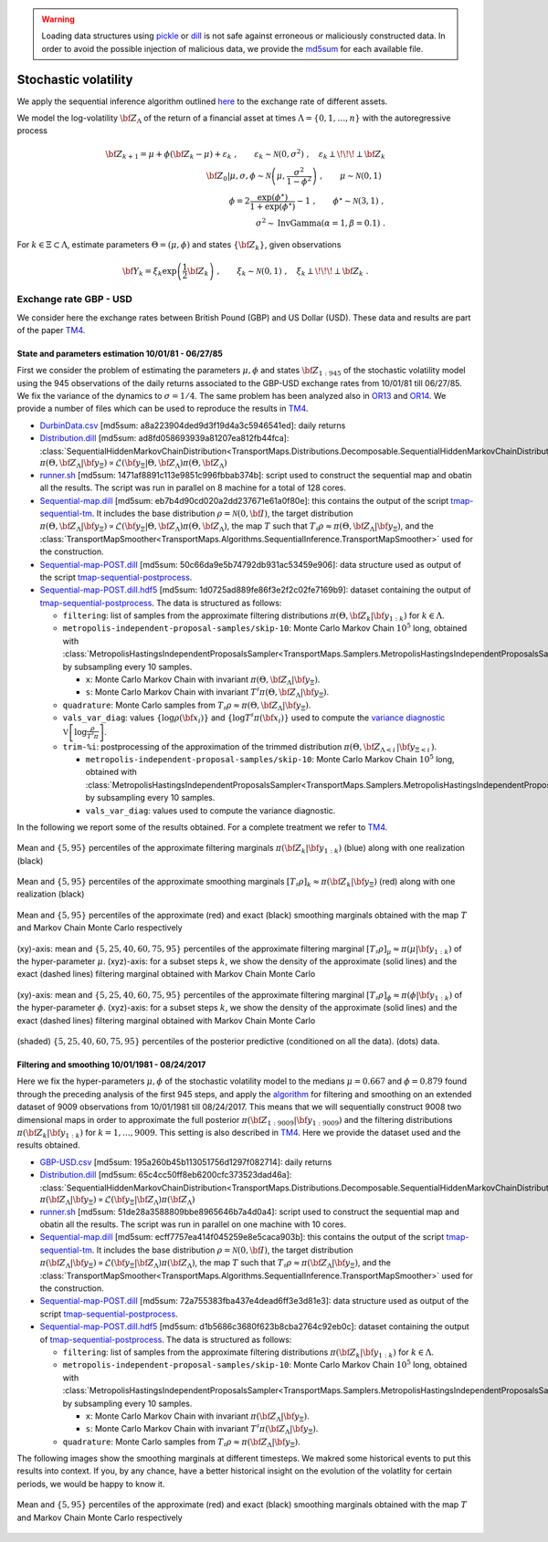 .. warning::

   Loading data structures using `pickle <https://docs.python.org/3.4/library/pickle.html>`_ or `dill <https://github.com/uqfoundation/dill>`_ is not safe against erroneous or maliciously constructed data. In order to avoid the possible injection of malicious data, we provide the `md5sum <https://en.wikipedia.org/wiki/Md5sum>`_ for each available file.


Stochastic volatility
=====================

We apply the sequential inference algorithm outlined `here <../../example-sequential-stocvol-6d.html>`_ to the exchange rate of different assets. 

We model the log-volatility :math:`{\bf Z}_{\Lambda}` of the return of a financial asset at times :math:`\Lambda=\{0,1,\ldots,n\}` with the autoregressive process

.. math::

   {\bf Z}_{k+1} = \mu + \phi ({\bf Z}_k - \mu) + \varepsilon_k \;, \qquad \varepsilon_k \sim \mathcal{N}(0,\sigma^2) \;, \quad \varepsilon_k {\perp\!\!\!\perp} {\bf Z}_k \\
   \qquad \left.{\bf Z}_0 \right\vert \mu,\sigma,\phi \sim \mathcal{N}\left(\mu, \frac{\sigma^2}{1-\phi^2}\right) \;, \qquad \mu \sim \mathcal{N}(0,1) \;\, \\
   \qquad \phi = 2 \frac{\exp(\phi^\star)}{1+\exp(\phi^\star)} - 1 \;, \qquad \phi^\star \sim \mathcal{N}(3,1) \;, \\
   \sigma^2 \sim \text{InvGamma}(\alpha=1, \beta=0.1) \;.

For :math:`k \in \Xi \subset \Lambda`, estimate parameters :math:`\Theta = (\mu,\phi)` and states :math:`\left\{ {\bf Z}_k \right\}`, given observations

.. math::

   {\bf Y}_k = \xi_k \exp\left(\frac{1}{2}{\bf Z}_k\right) \;, \qquad \xi_k \sim \mathcal{N}(0,1) \;, \quad \xi_k {\perp\!\!\!\perp} {\bf Z}_k \;.


Exchange rate GBP - USD
-----------------------

We consider here the exchange rates between British Pound (GBP) and US Dollar (USD). These data and results are part of the paper `TM4 <../../aa-references.html#spantini2017>`_.


State and parameters estimation 10/01/81 - 06/27/85
^^^^^^^^^^^^^^^^^^^^^^^^^^^^^^^^^^^^^^^^^^^^^^^^^^^

First we consider the problem of estimating the parameters :math:`\mu, \phi` and states :math:`{\bf Z}_{1:945}` of the stochastic volatility model using the 945 observations of the daily returns associated to the GBP-USD exchange rates from 10/01/81 till 06/27/85. We fix the variance of the dynamics to :math:`\sigma=1/4`.
The same problem has been analyzed also in `OR13 <../../aa-references.html#Durbin2000>`_ and `OR14 <../../aa-references.html#Rue2009>`_.
We provide a number of files which can be used to reproduce the results in `TM4 <../../aa-references.html#spantini2017>`_.

* `DurbinData.csv <https://www.dropbox.com/s/lhn3yuxbr8vlmtd/Durbin.csv?dl=1>`_ [md5sum: a8a223904ded9d3f19d4a3c5946541ed]: daily returns
* `Distribution.dill <https://www.dropbox.com/s/lactnq17jemi5mk/Distribution.dill?dl=1>`_ [md5sum: ad8fd058693939a81207ea812fb44fca]: :class:`SequentialHiddenMarkovChainDistribution<TransportMaps.Distributions.Decomposable.SequentialHiddenMarkovChainDistribution>` :math:`\pi\left( \left. \Theta, {\bf Z}_\Lambda \right\vert {\bf y}_\Xi \right) \propto \mathcal{L}\left({\bf y}_\Xi \left\vert \Theta, {\bf Z}_\Lambda\right.\right) \pi\left( \Theta, {\bf Z}_\Lambda \right)`
* `runner.sh <https://www.dropbox.com/s/914rfsz91cj2wp5/runner.sh?dl=1>`_ [md5sum: 1471af8891c113e9851c996fbbab374b]: script used to construct the sequential map and obatin all the results. The script was run in parallel on 8 machine for a total of 128 cores.
* `Sequential-map.dill <https://www.dropbox.com/s/3mq9lacumlq43uh/Sequential-map.dill?dl=1>`_ [md5sum: eb7b4d90cd020a2dd237671e61a0f80e]: this contains the output of the script `tmap-sequential-tm <../../cli/cli.html#tmap-sequential-tm>`_. It includes the base distribution :math:`\rho=\mathcal{N}(0,{\bf I})`, the target distribution :math:`\pi\left( \left. \Theta, {\bf Z}_\Lambda \right\vert {\bf y}_\Xi \right) \propto \mathcal{L}\left({\bf y}_\Xi \left\vert \Theta, {\bf Z}_\Lambda\right.\right) \pi\left( \Theta, {\bf Z}_\Lambda \right)`, the map :math:`T` such that :math:`T_\sharp \rho \approx \pi\left( \left. \Theta, {\bf Z}_\Lambda \right\vert {\bf y}_\Xi \right)`, and the :class:`TransportMapSmoother<TransportMaps.Algorithms.SequentialInference.TransportMapSmoother>` used for the construction.
* `Sequential-map-POST.dill <https://www.dropbox.com/s/bw2j72h0ehh0m87/Sequential-map-POST.dill?dl=1>`_ [md5sum: 50c66da9e5b74792db931ac53459e906]: data structure used as output of the script `tmap-sequential-postprocess <../../cli/cli.html#tmap-sequential-posprocess>`_.
* `Sequential-map-POST.dill.hdf5 <https://www.dropbox.com/s/zjmlwnzm5wawt3p/Sequential-map-POST.dill.hdf5?dl=1>`_ [md5sum: 1d0725ad889fe86f3e2f2c02fe7169b9]: dataset containing the output of `tmap-sequential-postprocess <../../cli/cli.html#tmap-sequential-posprocess>`_. The data is structured as follows:

  - ``filtering``: list of samples from the approximate filtering distributions :math:`\pi\left(\Theta, {\bf Z}_k \middle\vert {\bf y}_{1:k}\right)` for :math:`k\in\Lambda`.
  - ``metropolis-independent-proposal-samples/skip-10``: Monte Carlo Markov Chain :math:`10^5` long, obtained with :class:`MetropolisHastingsIndependentProposalsSampler<TransportMaps.Samplers.MetropolisHastingsIndependentProposalsSampler>`, by subsampling every 10 samples.
    
    - ``x``: Monte Carlo Markov Chain with invariant :math:`\pi\left( \Theta, {\bf Z}_\Lambda \middle\vert {\bf y}_\Xi \right)`.
    - ``s``: Monte Carlo Markov Chain with invariant :math:`T^\sharp \pi\left( \Theta, {\bf Z}_\Lambda \middle\vert {\bf y}_\Xi \right)`.

  - ``quadrature``: Monte Carlo samples from :math:`T_\sharp\rho \approx \pi\left( \Theta, {\bf Z}_\Lambda \middle\vert {\bf y}_\Xi \right)`.
  - ``vals_var_diag``: values :math:`\{\log\rho({\bf x}_i)\}` and :math:`\{\log T^\sharp\pi({\bf x}_i)\}` used to compute the `variance diagnostic <../../example-BOD-4d.html#Variance-diagnostic>`_ :math:`\mathbb{V}\left[\log\frac{\rho}{T^\sharp\pi}\right]`.
  - ``trim-%i``: postprocessing of the approximation of the trimmed distribution :math:`\pi\left( \Theta, {\bf Z}_{\Lambda<i}\, \middle\vert {\bf y}_{\Xi<i}\, \right)`.
    
    - ``metropolis-independent-proposal-samples/skip-10``: Monte Carlo Markov Chain :math:`10^5` long, obtained with :class:`MetropolisHastingsIndependentProposalsSampler<TransportMaps.Samplers.MetropolisHastingsIndependentProposalsSampler>`, by subsampling every 10 samples.
    - ``vals_var_diag``: values used to compute the variance diagnostic.

In the following we report some of the results obtained. For a complete treatment we refer to `TM4 <../../aa-references.html#spantini2017>`_. 

.. figure:: Figures/DurbinData/filtering-marginals-timesteps-chunk-0.svg
   :align: center

   Mean and :math:`\{5,95\}` percentiles of the approximate filtering marginals :math:`\pi\left({\bf Z}_k \middle\vert {\bf y}_{1:k}\right)` (blue) along with one realization (black)


.. figure:: Figures/DurbinData/smoothing-marginals-timesteps-ntraj-1-chunk-0.svg
   :align: center

   Mean and :math:`\{5,95\}` percentiles of the approximate smoothing marginals :math:`[T_\sharp\rho]_k \approx \pi\left({\bf Z}_k \middle\vert {\bf y}_\Xi\right)` (red) along with one realization (black)


.. figure:: Figures/DurbinData/smoothing-marginals-vs-unbiased-timesteps-chunk-0.svg
   :align: center

   Mean and :math:`\{5,95\}` percentiles of the approximate (red) and exact (black) smoothing marginals obtained with the map :math:`T` and Markov Chain Monte Carlo respectively


.. figure:: Figures/DurbinData/filtering-marginals-timesteps_mu-3d.svg
   :align: center

   (xy)-axis: mean and :math:`\{5,25,40,60,75,95\}` percentiles of the approximate filtering marginal :math:`[T_\sharp\rho]_{\mu} \approx \pi\left(\mu\middle\vert {\bf y}_{1:k}\right)` of the hyper-parameter :math:`\mu`. 
   (xyz)-axis: for a subset steps :math:`k`, we show the density of the approximate (solid lines) and the exact (dashed lines) filtering marginal obtained with Markov Chain Monte Carlo
   

.. figure:: Figures/DurbinData/filtering-marginals-timesteps_phi-3d.svg
   :align: center

   (xy)-axis: mean and :math:`\{5,25,40,60,75,95\}` percentiles of the approximate filtering marginal :math:`[T_\sharp\rho]_{\phi} \approx \pi\left(\phi\middle\vert {\bf y}_{1:k}\right)` of the hyper-parameter :math:`\phi`. 
   (xyz)-axis: for a subset steps :math:`k`, we show the density of the approximate (solid lines) and the exact (dashed lines) filtering marginal obtained with Markov Chain Monte Carlo


.. figure:: Figures/DurbinData/posterior-data-predictive.svg
   :align: center
           
   (shaded) :math:`\{5,25,40,60,75,95\}` percentiles of the posterior predictive (conditioned on all the data). (dots) data.



Filtering and smoothing 10/01/1981 - 08/24/2017
^^^^^^^^^^^^^^^^^^^^^^^^^^^^^^^^^^^^^^^^^^^^^^^

Here we fix the hyper-parameters :math:`\mu,\phi` of the stochastic volatility model to the medians :math:`\mu=0.667` and :math:`\phi=0.879` found through the preceding analysis of the first 945 steps, and apply the `algorithm <../../example-sequential-stocvol-6d.html>`_ for filtering and smoothing on an extended dataset of 9009 observations from 10/01/1981 till 08/24/2017. This means that we will sequentially construct 9008 two dimensional maps in order to approximate the full posterior :math:`\pi\left({\bf Z}_{1:9009}\middle\vert {\bf y}_{1:9009}\right)` and the filtering distributions :math:`\pi\left({\bf Z}_{k}\middle\vert {\bf y}_{1:k}\right)` for :math:`k=1,\ldots,9009`. 
This setting is also described in `TM4 <../../aa-references.html#spantini2017>`_. Here we provide the dataset used and the results obtained.

* `GBP-USD.csv <https://www.dropbox.com/s/fnbp5w7ln7j4j7r/GBP-USD.csv?dl=1>`_ [md5sum: 195a260b45b113051756d1297f082714]: daily returns
* `Distribution.dill <https://www.dropbox.com/s/entn3osk32agobj/Distribution.dill?dl=1>`_ [md5sum: 65c4cc50ff8eb6200cfc373523dad46a]: :class:`SequentialHiddenMarkovChainDistribution<TransportMaps.Distributions.Decomposable.SequentialHiddenMarkovChainDistribution>` :math:`\pi\left({\bf Z}_\Lambda \middle\vert {\bf y}_\Xi \right) \propto \mathcal{L}\left({\bf y}_\Xi \middle\vert {\bf Z}_\Lambda\right) \pi\left( {\bf Z}_\Lambda \right)`
* `runner.sh <https://www.dropbox.com/s/z9xu074f6j2jqxu/runner.sh?dl=1>`_ [md5sum: 51de28a3588809bbe8965646b7a4d0a4]: script used to construct the sequential map and obatin all the results. The script was run in parallel on one machine with 10 cores.
* `Sequential-map.dill <https://www.dropbox.com/s/r27j5brlh2t343y/Sequential-map.dill?dl=1>`_ [md5sum: ecff7757ea414f045259e8e5caca903b]: this contains the output of the script `tmap-sequential-tm <../../cli/cli.html#tmap-sequential-tm>`_. It includes the base distribution :math:`\rho=\mathcal{N}(0,{\bf I})`, the target distribution :math:`\pi\left( {\bf Z}_\Lambda \middle\vert {\bf y}_\Xi \right) \propto \mathcal{L}\left({\bf y}_\Xi \middle\vert {\bf Z}_\Lambda\right) \pi\left( {\bf Z}_\Lambda \right)`, the map :math:`T` such that :math:`T_\sharp \rho \approx \pi\left( {\bf Z}_\Lambda \middle\vert {\bf y}_\Xi \right)`, and the :class:`TransportMapSmoother<TransportMaps.Algorithms.SequentialInference.TransportMapSmoother>` used for the construction.
* `Sequential-map-POST.dill <https://www.dropbox.com/s/qdji26wozfy2l3e/Sequential-map-POST.dill?dl=1>`_ [md5sum: 72a755383fba437e4dead6ff3e3d81e3]: data structure used as output of the script `tmap-sequential-postprocess <../../cli/cli.html#tmap-sequential-posprocess>`_.
* `Sequential-map-POST.dill.hdf5 <https://www.dropbox.com/s/xu4j4ca1lapxsm5/Sequential-map-POST.dill.hdf5?dl=1>`_ [md5sum: d1b5686c3680f623b8cba2764c92eb0c]: dataset containing the output of `tmap-sequential-postprocess <../../cli/cli.html#tmap-sequential-posprocess>`_. The data is structured as follows:

  - ``filtering``: list of samples from the approximate filtering distributions :math:`\pi\left({\bf Z}_k \middle\vert {\bf y}_{1:k}\right)` for :math:`k\in\Lambda`.
  - ``metropolis-independent-proposal-samples/skip-10``: Monte Carlo Markov Chain :math:`10^5` long, obtained with :class:`MetropolisHastingsIndependentProposalsSampler<TransportMaps.Samplers.MetropolisHastingsIndependentProposalsSampler>`, by subsampling every 10 samples.
    
    - ``x``: Monte Carlo Markov Chain with invariant :math:`\pi\left( {\bf Z}_\Lambda \middle\vert {\bf y}_\Xi \right)`.
    - ``s``: Monte Carlo Markov Chain with invariant :math:`T^\sharp \pi\left( {\bf Z}_\Lambda \middle\vert {\bf y}_\Xi \right)`.

  - ``quadrature``: Monte Carlo samples from :math:`T_\sharp\rho \approx \pi\left( {\bf Z}_\Lambda \middle\vert {\bf y}_\Xi \right)`.


The following images show the smoothing marginals at different timesteps. We makred some historical events to put this results into context. If you, by any chance, have a better historical insight on the evolution of the volatlity for certain periods, we would be happy to know it.

.. figure:: Figures/GBP-USD-cleared/smoothing-marginals-vs-unbiased-timesteps-chunk-0.svg
   :align: center

.. figure:: Figures/GBP-USD-cleared/smoothing-marginals-vs-unbiased-timesteps-chunk-1.svg
   :align: center

.. figure:: Figures/GBP-USD-cleared/smoothing-marginals-vs-unbiased-timesteps-chunk-2.svg
   :align: center

   Mean and :math:`\{5,95\}` percentiles of the approximate (red) and exact (black) smoothing marginals obtained with the map :math:`T` and Markov Chain Monte Carlo respectively



